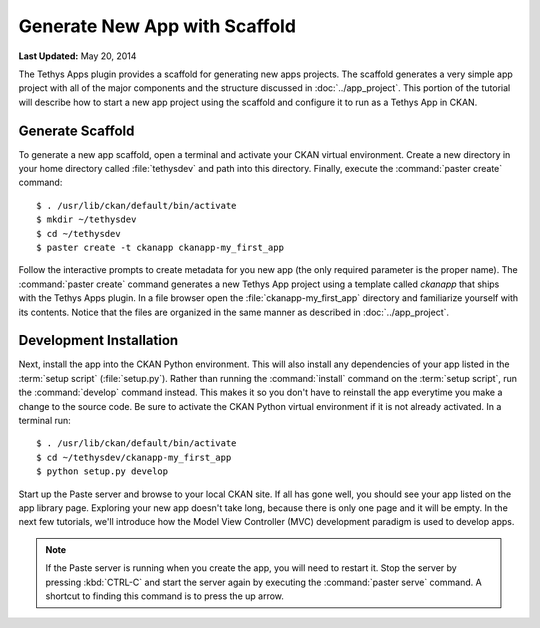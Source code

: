 ******************************
Generate New App with Scaffold
******************************

**Last Updated:** May 20, 2014

The Tethys Apps plugin provides a scaffold for generating new apps projects. The scaffold generates a very simple app project with all of the major components and the structure discussed in :doc:`../app_project`. This portion of the tutorial will describe how to start a new app project using the scaffold and configure it to run as a Tethys App in CKAN.

Generate Scaffold
=================

To generate a new app scaffold, open a terminal and activate your CKAN virtual environment. Create a new directory in your home directory called :file:`tethysdev` and path into this directory. Finally, execute the :command:`paster create` command:

::

    $ . /usr/lib/ckan/default/bin/activate
    $ mkdir ~/tethysdev
    $ cd ~/tethysdev
    $ paster create -t ckanapp ckanapp-my_first_app

Follow the interactive prompts to create metadata for you new app (the only required parameter is the proper name). The :command:`paster create` command generates a new Tethys App project using a template called *ckanapp* that ships with the Tethys Apps plugin. In a file browser open the :file:`ckanapp-my_first_app` directory and familiarize yourself with its contents. Notice that the files are organized in the same manner as described in :doc:`../app_project`.

Development Installation
========================

Next, install the app into the CKAN Python environment. This will also install any dependencies of your app listed in the :term:`setup script` (:file:`setup.py`). Rather than running the :command:`install` command on the :term:`setup script`, run the :command:`develop` command instead. This makes it so you don't have to reinstall the app everytime you make a change to the source code. Be sure to activate the CKAN Python virtual environment if it is not already activated. In a terminal run:

::

    $ . /usr/lib/ckan/default/bin/activate
    $ cd ~/tethysdev/ckanapp-my_first_app
    $ python setup.py develop


Start up the Paste server and browse to your local CKAN site. If all has gone well, you should see your app listed on the app library page. Exploring your new app doesn't take long, because there is only one page and it will be empty. In the next few tutorials, we'll introduce how the Model View Controller (MVC) development paradigm is used to develop apps.

.. note::

    If the Paste server is running when you create the app, you will need to restart it. Stop the server by pressing :kbd:`CTRL-C` and start the server again by executing the :command:`paster serve` command. A shortcut to finding this command is to press the up arrow.
